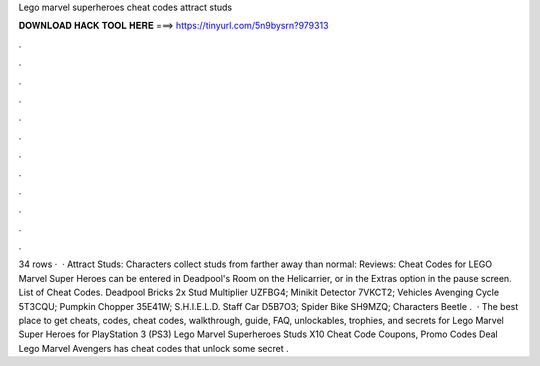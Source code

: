 Lego marvel superheroes cheat codes attract studs

𝐃𝐎𝐖𝐍𝐋𝐎𝐀𝐃 𝐇𝐀𝐂𝐊 𝐓𝐎𝐎𝐋 𝐇𝐄𝐑𝐄 ===> https://tinyurl.com/5n9bysrn?979313

.

.

.

.

.

.

.

.

.

.

.

.

34 rows ·  · Attract Studs: Characters collect studs from farther away than normal: Reviews:  Cheat Codes for LEGO Marvel Super Heroes can be entered in Deadpool's Room on the Helicarrier, or in the Extras option in the pause screen. List of Cheat Codes. Deadpool Bricks 2x Stud Multiplier UZFBG4; Minikit Detector 7VKCT2; Vehicles Avenging Cycle 5T3CQU; Pumpkin Chopper 35E41W; S.H.I.E.L.D. Staff Car D5B7O3; Spider Bike SH9MZQ; Characters Beetle .  · The best place to get cheats, codes, cheat codes, walkthrough, guide, FAQ, unlockables, trophies, and secrets for Lego Marvel Super Heroes for PlayStation 3 (PS3) Lego Marvel Superheroes Studs X10 Cheat Code Coupons, Promo Codes Deal  Lego Marvel Avengers has cheat codes that unlock some secret .